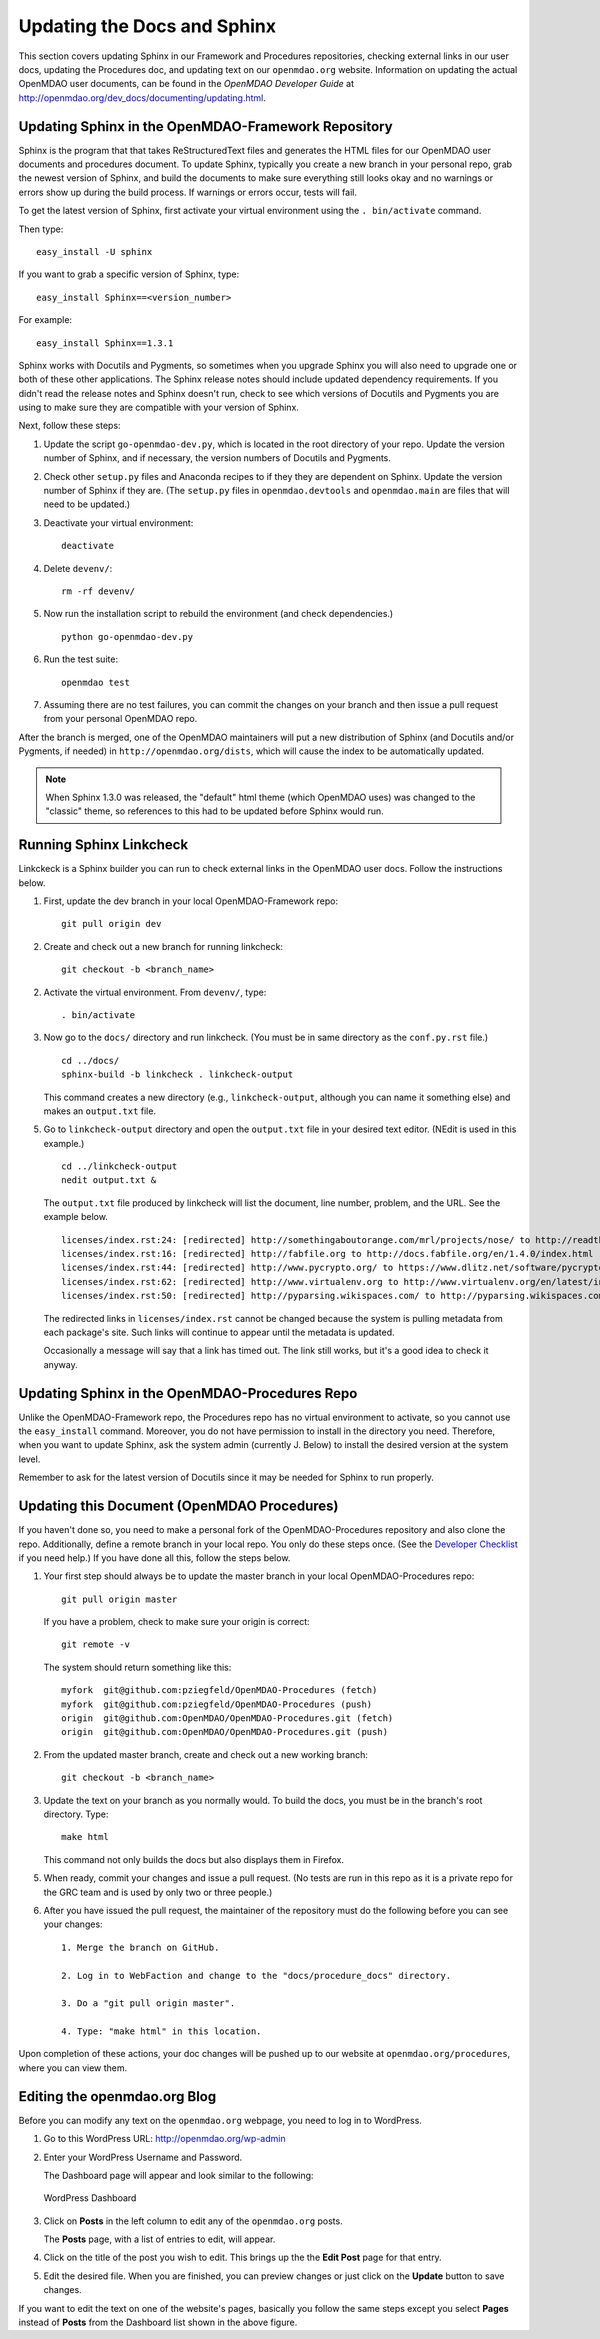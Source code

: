 Updating the Docs and Sphinx 
=============================

This section covers updating Sphinx in our Framework and Procedures repositories, checking
external links in our user docs, updating the Procedures doc, and updating text on our
``openmdao.org`` website. Information on updating the actual OpenMDAO user documents, can be
found in the `OpenMDAO Developer Guide` at http://openmdao.org/dev_docs/documenting/updating.html.

Updating Sphinx in the OpenMDAO-Framework Repository
-----------------------------------------------------

Sphinx is the program that that takes ReStructuredText files and generates the HTML files for
our OpenMDAO user documents and procedures document. To update Sphinx, typically you create a
new branch in your personal repo, grab the newest version of Sphinx, and build the documents
to make sure everything still looks okay and no warnings or errors show up during the build
process. If warnings or errors occur, tests will fail. 

To get the latest version of Sphinx, first activate your virtual environment using the ``. bin/activate`` command. 

Then type:

::

  easy_install -U sphinx
  
  
If you want to grab a specific version of Sphinx, type:

::

  easy_install Sphinx==<version_number>

For example::

  easy_install Sphinx==1.3.1
  
Sphinx works with Docutils and Pygments, so sometimes when you upgrade Sphinx you will also need
to upgrade one or both of these other applications. The Sphinx release notes should include updated dependency
requirements. If you didn't read the release notes and Sphinx doesn't run, check to see which versions of
Docutils and Pygments you are using to make sure they are compatible with your version of Sphinx.

Next, follow these steps:

1. Update the script ``go-openmdao-dev.py``, which is located in the root directory of your repo. Update the
   version number of Sphinx, and if necessary, the version numbers of Docutils and Pygments.

2. Check other ``setup.py`` files and Anaconda recipes to if they they are dependent on Sphinx. Update the version
   number of Sphinx if they are. (The ``setup.py`` files in ``openmdao.devtools`` and ``openmdao.main`` are files
   that will need to be updated.)

3. Deactivate your virtual environment::
  
     deactivate
     
4. Delete ``devenv/``::

     rm -rf devenv/
     
5. Now run the installation script to rebuild the environment (and check dependencies.)

   ::

     python go-openmdao-dev.py 
      
     
6. Run the test suite::

     openmdao test
             
7. Assuming there are no test failures, you can commit the changes on your branch and then issue a pull request
   from your personal OpenMDAO repo. 


After the branch is merged, one of the OpenMDAO maintainers will put a new distribution of Sphinx
(and Docutils and/or Pygments, if needed) in ``http://openmdao.org/dists``, which will cause the index to be
automatically updated.

.. Note::

   When Sphinx 1.3.0 was released, the "default" html theme (which  OpenMDAO uses) was changed to
   the "classic" theme, so references to this had to be updated before Sphinx would run.

Running Sphinx Linkcheck 
-------------------------

Linkckeck is a Sphinx builder you can run to check external links in the OpenMDAO user docs. Follow
the instructions below.


1. First, update the dev branch in your local OpenMDAO-Framework repo::

     git pull origin dev
   
2. Create and check out a new branch for running linkcheck::

     git checkout -b <branch_name>

2. Activate the virtual environment. From ``devenv/``, type::

     . bin/activate

3. Now go to the ``docs/`` directory and run linkcheck. (You must be in same directory as the ``conf.py.rst`` file.)

   ::
   
     cd ../docs/
     sphinx-build -b linkcheck . linkcheck-output


   This command creates a new directory (e.g., ``linkcheck-output``, although you can name it something else)
   and makes an ``output.txt`` file.

5. Go to ``linkcheck-output`` directory and open the ``output.txt`` file in your desired text
   editor. (NEdit is used in this example.)
   
   :: 
   
     cd ../linkcheck-output
     nedit output.txt &

   The ``output.txt`` file produced by linkcheck will list the document, line number, problem, and the
   URL. See the example below.

   ::

     licenses/index.rst:24: [redirected] http://somethingaboutorange.com/mrl/projects/nose/ to http://readthedocs.org/docs/nose/en/latest/
     licenses/index.rst:16: [redirected] http://fabfile.org to http://docs.fabfile.org/en/1.4.0/index.html
     licenses/index.rst:44: [redirected] http://www.pycrypto.org/ to https://www.dlitz.net/software/pycrypto/
     licenses/index.rst:62: [redirected] http://www.virtualenv.org to http://www.virtualenv.org/en/latest/index.html
     licenses/index.rst:50: [redirected] http://pyparsing.wikispaces.com/ to http://pyparsing.wikispaces.com/?responseToken=793c872cd5fdfc7394c68e7fd2a074a2
     
   The redirected links in  ``licenses/index.rst`` cannot be changed because the system is pulling metadata from each package's
   site. Such links will continue to appear until the metadata is updated.
     
   Occasionally a message will say that a link has timed out. The link still works, but it's a good
   idea to check it anyway. 
   
Updating Sphinx in the OpenMDAO-Procedures Repo
-----------------------------------------------

Unlike the OpenMDAO-Framework repo, the Procedures repo has no virtual environment to activate, so you
cannot use the ``easy_install`` command. Moreover, you do not have permission to install in the
directory you need. Therefore, when you want to update Sphinx, ask the system admin (currently J.
Below) to install the desired version at the system level. 

Remember to ask for the latest version of Docutils since it may be needed for Sphinx to run
properly.

Updating this Document (OpenMDAO Procedures)
--------------------------------------------

If you haven't done so, you need to make a personal fork of the OpenMDAO-Procedures repository and also clone the
repo. Additionally, define a remote branch in your local repo. You only do these steps once. (See the `Developer
Checklist <http://openmdao.org/dev_docs/code-contribution-example.html>`_ if you need help.) If you
have done all this, follow the steps below.

1. Your first step should always be to update the master branch in your local OpenMDAO-Procedures repo::
 
     git pull origin master
  
   If you have a problem, check to make sure your origin is correct::
   
     git remote -v
     
   The system should return something like this::
   
     myfork  git@github.com:pziegfeld/OpenMDAO-Procedures (fetch)
     myfork  git@github.com:pziegfeld/OpenMDAO-Procedures (push)
     origin  git@github.com:OpenMDAO/OpenMDAO-Procedures.git (fetch)
     origin  git@github.com:OpenMDAO/OpenMDAO-Procedures.git (push)   
        
2. From the updated master branch, create and check out a new working branch::
   
     git checkout -b <branch_name>

     
3. Update the text on your branch as you normally would. To build the docs, you must be in the
   branch's root directory. Type::

     make html
     
   This command not only builds the docs but also displays them in Firefox.
   
5. When ready, commit your changes and issue a pull request. (No tests are run in this repo as it is a
   private repo for the GRC team and is used by only two or three people.)
   
6. After you have issued the pull request, the maintainer of the repository must do the following before you
   can see your changes::

     1. Merge the branch on GitHub.
     
     2. Log in to WebFaction and change to the "docs/procedure_docs" directory.
     
     3. Do a "git pull origin master". 

     4. Type: "make html" in this location. 

Upon completion of these actions, your doc changes will be pushed up to our website at
``openmdao.org/procedures``, where you can view them.


Editing the openmdao.org Blog 
------------------------------

Before you can modify any text on the ``openmdao.org`` webpage, you need to log in to WordPress.

1. Go to this WordPress URL: http://openmdao.org/wp-admin 

2. Enter your WordPress Username and Password.
   
   The Dashboard page will appear and look similar to the following:
   
   .. figure:: WP.PNG
      :align: center
      :alt: Shows WordPress Dashboard; in far left column you can click on **Post, Media, Links, Pages, etc.**, to access and edit any of these items.
      
      WordPress Dashboard

3. Click on **Posts** in the left column to edit any of the ``openmdao.org`` posts. 

   The **Posts** page, with a list of entries to edit, will appear. 
   
4. Click on the title of the post you wish to edit. This brings up the the **Edit Post** page for that
   entry. 
   
5. Edit the desired file. When you are finished, you can preview changes or just click on the
   **Update** button to save changes.

If you want to edit the text on one of the website's pages, basically you follow the same steps
except you select **Pages** instead of **Posts** from the Dashboard list shown in the above
figure. 



